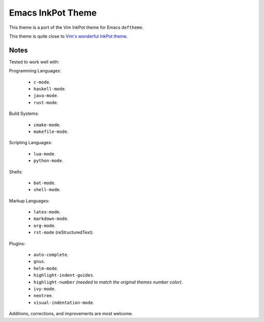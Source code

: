 Emacs InkPot Theme
==================

This theme is a port of the Vim InkPot theme for Emacs ``deftheme``.

This theme is quite close to
`Vim's wonderful InkPot theme <http://www.vim.org/scripts/script.php?script_id=1143>`__.


Notes
-----

Tested to work well with:

Programming Languages:

   - ``c-mode``.
   - ``haskell-mode``.
   - ``java-mode``.
   - ``rust-mode``.

Build Systems:

   - ``cmake-mode``.
   - ``makefile-mode``.

Scripting Languages:

   - ``lua-mode``.
   - ``python-mode``.

Shells:

   - ``bat-mode``.
   - ``shell-mode``.

Markup Languages:

   - ``latex-mode``.
   - ``markdown-mode``.
   - ``org-mode``.
   - ``rst-mode`` (reStructuredText).

Plugins:

   - ``auto-complete``.
   - ``gnus``.
   - ``helm-mode``.
   - ``highlight-indent-guides``.
   - ``highlight-number`` *(needed to match the original themes number color)*.
   - ``ivy-mode``.
   - ``neotree``.
   - ``visual-indentation-mode``.


Additions, corrections, and improvements are most welcome.
